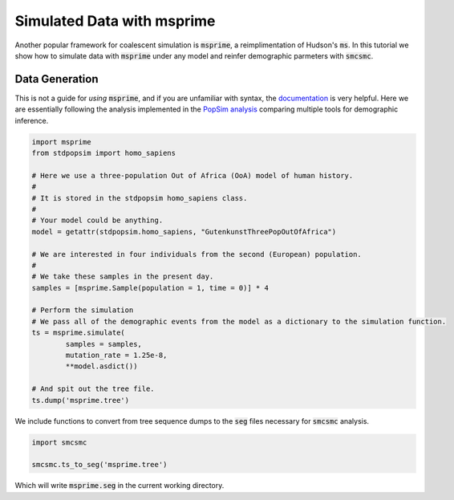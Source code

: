 Simulated Data with msprime
===========================

Another popular framework for coalescent simulation is :code:`msprime`, a reimplimentation of Hudson's :code:`ms`. In this tutorial we show how to simulate data with :code:`msprime` under any model and reinfer demographic parmeters with :code:`smcsmc`.

Data Generation
---------------

This is not a guide for *using* :code:`msprime`, and if you are unfamiliar with syntax, the `documentation <https://msprime.readthedocs.io/en/stable>`_ is very helpful. Here we are essentially following the analysis implemented in the `PopSim analysis <https://github.com/popgensims/analysis>`_ comparing multiple tools for demographic inference.  

.. code-block:: python

        import msprime
        from stdpopsim import homo_sapiens

        # Here we use a three-population Out of Africa (OoA) model of human history.
        #
        # It is stored in the stdpopsim homo_sapiens class. 
        #
        # Your model could be anything.
        model = getattr(stdpopsim.homo_sapiens, "GutenkunstThreePopOutOfAfrica")

        # We are interested in four individuals from the second (European) population.
        #
        # We take these samples in the present day.
        samples = [msprime.Sample(population = 1, time = 0)] * 4

        # Perform the simulation
        # We pass all of the demographic events from the model as a dictionary to the simulation function.
        ts = msprime.simulate(
                samples = samples,
                mutation_rate = 1.25e-8,
                **model.asdict())

        # And spit out the tree file.
        ts.dump('msprime.tree')


We include functions to convert from tree sequence dumps to the :code:`seg` files necessary for :code:`smcsmc` analysis.

.. todo::

        Export the ts_to_seg function outside the utils submodule. Also make the number of haplotypes optional.

.. code-block:: python

        import smcsmc

        smcsmc.ts_to_seg('msprime.tree')

Which will write :code:`msprime.seg` in the current working directory.
